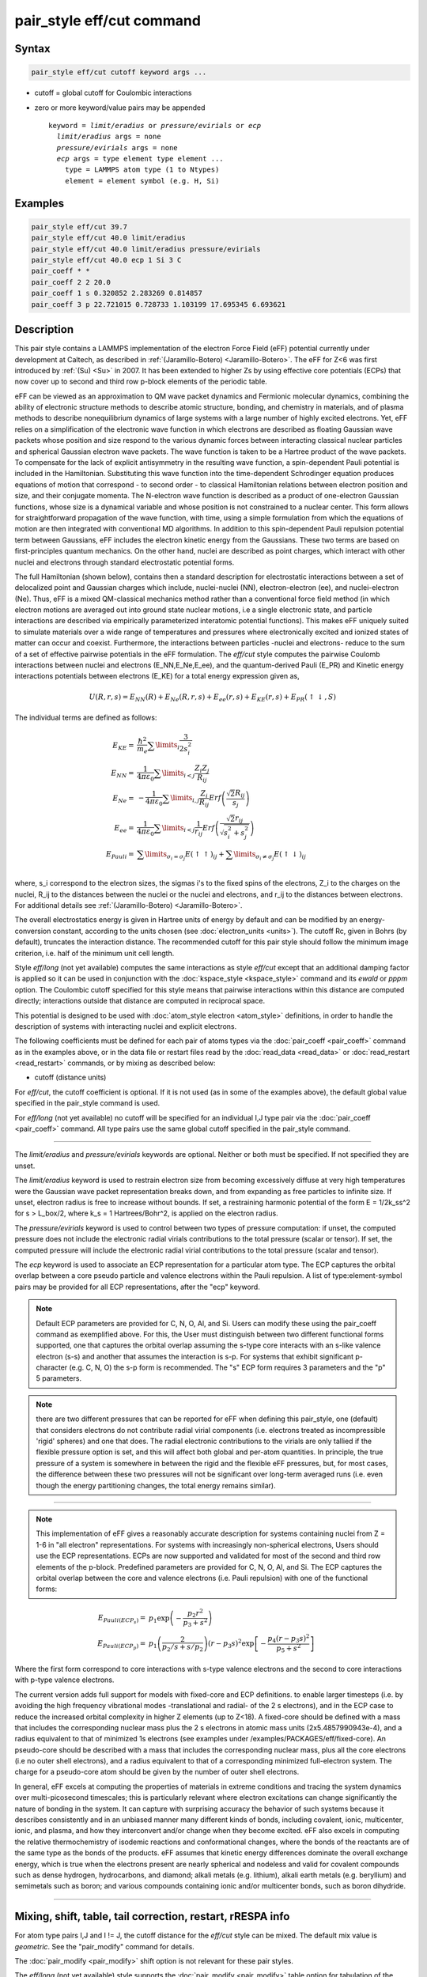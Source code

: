 .. index:: pair_style eff/cut

pair_style eff/cut command
==========================

Syntax
""""""

.. code-block:: LAMMPS

   pair_style eff/cut cutoff keyword args ...

* cutoff = global cutoff for Coulombic interactions
* zero or more keyword/value pairs may be appended

  .. parsed-literal::

     keyword = *limit/eradius* or *pressure/evirials* or *ecp*
       *limit/eradius* args = none
       *pressure/evirials* args = none
       *ecp* args = type element type element ...
         type = LAMMPS atom type (1 to Ntypes)
         element = element symbol (e.g. H, Si)

Examples
""""""""

.. code-block:: LAMMPS

   pair_style eff/cut 39.7
   pair_style eff/cut 40.0 limit/eradius
   pair_style eff/cut 40.0 limit/eradius pressure/evirials
   pair_style eff/cut 40.0 ecp 1 Si 3 C
   pair_coeff * *
   pair_coeff 2 2 20.0
   pair_coeff 1 s 0.320852 2.283269 0.814857
   pair_coeff 3 p 22.721015 0.728733 1.103199 17.695345 6.693621

Description
"""""""""""

This pair style contains a LAMMPS implementation of the electron Force
Field (eFF) potential currently under development at Caltech, as
described in :ref:`(Jaramillo-Botero) <Jaramillo-Botero>`.  The eFF for Z<6
was first introduced by :ref:`(Su) <Su>` in 2007. It has been extended to
higher Zs by using effective core potentials (ECPs) that now cover up
to second and third row p-block elements of the periodic table.

eFF can be viewed as an approximation to QM wave packet dynamics and
Fermionic molecular dynamics, combining the ability of electronic
structure methods to describe atomic structure, bonding, and chemistry
in materials, and of plasma methods to describe nonequilibrium
dynamics of large systems with a large number of highly excited
electrons.  Yet, eFF relies on a simplification of the electronic
wave function in which electrons are described as floating Gaussian
wave packets whose position and size respond to the various dynamic
forces between interacting classical nuclear particles and spherical
Gaussian electron wave packets.  The wave function is taken to be a
Hartree product of the wave packets.  To compensate for the lack of
explicit antisymmetry in the resulting wave function, a spin-dependent
Pauli potential is included in the Hamiltonian.  Substituting this
wave function into the time-dependent Schrodinger equation produces
equations of motion that correspond - to second order - to classical
Hamiltonian relations between electron position and size, and their
conjugate momenta.  The N-electron wave function is described as a
product of one-electron Gaussian functions, whose size is a dynamical
variable and whose position is not constrained to a nuclear
center. This form allows for straightforward propagation of the
wave function, with time, using a simple formulation from which the
equations of motion are then integrated with conventional MD
algorithms. In addition to this spin-dependent Pauli repulsion
potential term between Gaussians, eFF includes the electron kinetic
energy from the Gaussians.  These two terms are based on
first-principles quantum mechanics.  On the other hand, nuclei are
described as point charges, which interact with other nuclei and
electrons through standard electrostatic potential forms.

The full Hamiltonian (shown below), contains then a standard
description for electrostatic interactions between a set of
delocalized point and Gaussian charges which include, nuclei-nuclei
(NN), electron-electron (ee), and nuclei-electron (Ne). Thus, eFF is a
mixed QM-classical mechanics method rather than a conventional force
field method (in which electron motions are averaged out into ground
state nuclear motions, i.e a single electronic state, and particle
interactions are described via empirically parameterized interatomic
potential functions). This makes eFF uniquely suited to simulate
materials over a wide range of temperatures and pressures where
electronically excited and ionized states of matter can occur and
coexist.  Furthermore, the interactions between particles -nuclei and
electrons- reduce to the sum of a set of effective pairwise potentials
in the eFF formulation.  The *eff/cut* style computes the pairwise
Coulomb interactions between nuclei and electrons (E_NN,E_Ne,E_ee),
and the quantum-derived Pauli (E_PR) and Kinetic energy interactions
potentials between electrons (E_KE) for a total energy expression
given as,

.. math::

   U\left(R,r,s\right) =  E_{NN} \left( R \right) + E_{Ne} \left( {R,r,s} \right) + E_{ee} \left( {r,s} \right) + E_{KE} \left( {r,s} \right) + E_{PR} \left( { \uparrow  \downarrow ,S} \right)

The individual terms are defined as follows:

.. math::

   E_{KE}  = & \frac{\hbar^2 }{{m_{e} }}\sum\limits_i {\frac{3}{{2s_i^2 }}} \\
   E_{NN}  = & \frac{1}{{4\pi \varepsilon _0 }}\sum\limits_{i < j} {\frac{{Z_i Z_j }}{{R_{ij} }}} \\
   E_{Ne}  = & - \frac{1}{{4\pi \varepsilon _0 }}\sum\limits_{i,j} {\frac{{Z_i }}{{R_{ij} }}Erf\left( {\frac{{\sqrt 2 R_{ij} }}{{s_j }}} \right)} \\
   E_{ee}  = & \frac{1}{{4\pi \varepsilon _0 }}\sum\limits_{i < j} {\frac{1}{{r_{ij} }}Erf\left( {\frac{{\sqrt 2 r_{ij} }}{{\sqrt {s_i^2  + s_j^2 } }}} \right)} \\
   E_{Pauli}  = & \sum\limits_{\sigma _i  = \sigma _j } {E\left( { \uparrow  \uparrow } \right)_{ij}}  + \sum\limits_{\sigma _i  \ne \sigma _j } {E\left( { \uparrow  \downarrow } \right)_{ij}} \\

where, s_i correspond to the electron sizes, the sigmas i's to the
fixed spins of the electrons, Z_i to the charges on the nuclei, R_ij
to the distances between the nuclei or the nuclei and electrons, and
r_ij to the distances between electrons.  For additional details see
:ref:`(Jaramillo-Botero) <Jaramillo-Botero>`.

The overall electrostatics energy is given in Hartree units of energy
by default and can be modified by an energy-conversion constant,
according to the units chosen (see :doc:`electron_units <units>`).  The
cutoff Rc, given in Bohrs (by default), truncates the interaction
distance.  The recommended cutoff for this pair style should follow
the minimum image criterion, i.e. half of the minimum unit cell
length.

Style *eff/long* (not yet available) computes the same interactions as
style *eff/cut* except that an additional damping factor is applied so
it can be used in conjunction with the
:doc:`kspace_style <kspace_style>` command and its *ewald* or *pppm*
option.  The Coulombic cutoff specified for this style means that
pairwise interactions within this distance are computed directly;
interactions outside that distance are computed in reciprocal space.

This potential is designed to be used with :doc:`atom_style electron <atom_style>` definitions, in order to handle the
description of systems with interacting nuclei and explicit electrons.

The following coefficients must be defined for each pair of atoms
types via the :doc:`pair_coeff <pair_coeff>` command as in the examples
above, or in the data file or restart files read by the
:doc:`read_data <read_data>` or :doc:`read_restart <read_restart>`
commands, or by mixing as described below:

* cutoff (distance units)

For *eff/cut*, the cutoff coefficient is optional.  If it is not used
(as in some of the examples above), the default global value specified
in the pair_style command is used.

For *eff/long* (not yet available) no cutoff will be specified for an
individual I,J type pair via the :doc:`pair_coeff <pair_coeff>` command.
All type pairs use the same global cutoff specified in the pair_style
command.

----------

The *limit/eradius* and *pressure/evirials* keywords are optional.
Neither or both must be specified.  If not specified they are unset.

The *limit/eradius* keyword is used to restrain electron size from
becoming excessively diffuse at very high temperatures were the
Gaussian wave packet representation breaks down, and from expanding as
free particles to infinite size.  If unset, electron radius is free to
increase without bounds.  If set, a restraining harmonic potential of
the form E = 1/2k_ss\^2 for s > L_box/2, where k_s = 1 Hartrees/Bohr\^2,
is applied on the electron radius.

The *pressure/evirials* keyword is used to control between two types
of pressure computation: if unset, the computed pressure does not
include the electronic radial virials contributions to the total
pressure (scalar or tensor).  If set, the computed pressure will
include the electronic radial virial contributions to the total
pressure (scalar and tensor).

The *ecp* keyword is used to associate an ECP representation for a
particular atom type.  The ECP captures the orbital overlap between a
core pseudo particle and valence electrons within the Pauli repulsion.
A list of type:element-symbol pairs may be provided for all ECP
representations, after the "ecp" keyword.

.. note::

   Default ECP parameters are provided for C, N, O, Al, and Si.
   Users can modify these using the pair_coeff command as exemplified
   above.  For this, the User must distinguish between two different
   functional forms supported, one that captures the orbital overlap
   assuming the s-type core interacts with an s-like valence electron
   (s-s) and another that assumes the interaction is s-p.  For systems
   that exhibit significant p-character (e.g. C, N, O) the s-p form is
   recommended. The "s" ECP form requires 3 parameters and the "p" 5
   parameters.

.. note::

   there are two different pressures that can be reported for eFF
   when defining this pair_style, one (default) that considers electrons
   do not contribute radial virial components (i.e. electrons treated as
   incompressible 'rigid' spheres) and one that does.  The radial
   electronic contributions to the virials are only tallied if the
   flexible pressure option is set, and this will affect both global and
   per-atom quantities.  In principle, the true pressure of a system is
   somewhere in between the rigid and the flexible eFF pressures, but,
   for most cases, the difference between these two pressures will not be
   significant over long-term averaged runs (i.e. even though the energy
   partitioning changes, the total energy remains similar).

----------

.. note::

   This implementation of eFF gives a reasonably accurate description
   for systems containing nuclei from Z = 1-6 in "all electron"
   representations.  For systems with increasingly non-spherical
   electrons, Users should use the ECP representations.  ECPs are now
   supported and validated for most of the second and third row elements of
   the p-block.  Predefined parameters are provided for C, N, O, Al, and
   Si.  The ECP captures the orbital overlap between the core and valence
   electrons (i.e. Pauli repulsion) with one of the functional forms:

.. math::

   E_{Pauli(ECP_s)} = & p_1\exp\left(-\frac{p_2r^2}{p_3+s^2} \right) \\
   E_{Pauli(ECP_p)} = & p_1\left( \frac{2}{p_2/s+s/p_2} \right)\left( r-p_3s\right)^2\exp \left[ -\frac{p_4\left( r-p_3s \right)^2}{p_5+s^2} \right]

Where the first form correspond to core interactions with s-type valence
electrons and the second to core interactions with p-type valence
electrons.

The current version adds full support for models with fixed-core and
ECP definitions.  to enable larger timesteps (i.e. by avoiding the
high frequency vibrational modes -translational and radial- of the 2 s
electrons), and in the ECP case to reduce the increased orbital
complexity in higher Z elements (up to Z<18).  A fixed-core should be
defined with a mass that includes the corresponding nuclear mass plus
the 2 s electrons in atomic mass units (2x5.4857990943e-4), and a
radius equivalent to that of minimized 1s electrons (see examples
under /examples/PACKAGES/eff/fixed-core).  An pseudo-core should be
described with a mass that includes the corresponding nuclear mass,
plus all the core electrons (i.e no outer shell electrons), and a
radius equivalent to that of a corresponding minimized full-electron
system.  The charge for a pseudo-core atom should be given by the
number of outer shell electrons.

In general, eFF excels at computing the properties of materials in
extreme conditions and tracing the system dynamics over multi-picosecond
timescales; this is particularly relevant where electron excitations
can change significantly the nature of bonding in the system. It can
capture with surprising accuracy the behavior of such systems because
it describes consistently and in an unbiased manner many different
kinds of bonds, including covalent, ionic, multicenter, ionic, and
plasma, and how they interconvert and/or change when they become
excited.  eFF also excels in computing the relative thermochemistry of
isodemic reactions and conformational changes, where the bonds of the
reactants are of the same type as the bonds of the products.  eFF
assumes that kinetic energy differences dominate the overall exchange
energy, which is true when the electrons present are nearly spherical
and nodeless and valid for covalent compounds such as dense hydrogen,
hydrocarbons, and diamond; alkali metals (e.g. lithium), alkali earth
metals (e.g. beryllium) and semimetals such as boron; and various
compounds containing ionic and/or multicenter bonds, such as boron
dihydride.

----------

Mixing, shift, table, tail correction, restart, rRESPA info
"""""""""""""""""""""""""""""""""""""""""""""""""""""""""""

For atom type pairs I,J and I != J, the cutoff distance for the
*eff/cut* style can be mixed.  The default mix value is *geometric*\ .
See the "pair_modify" command for details.

The :doc:`pair_modify <pair_modify>` shift option is not relevant for
these pair styles.

The *eff/long* (not yet available) style supports the
:doc:`pair_modify <pair_modify>` table option for tabulation of the
short-range portion of the long-range Coulombic interaction.

These pair styles do not support the :doc:`pair_modify <pair_modify>`
tail option for adding long-range tail corrections to energy and
pressure.

These pair styles write their information to :doc:`binary restart files <restart>`, so pair_style and pair_coeff commands do not need
to be specified in an input script that reads a restart file.

These pair styles can only be used via the *pair* keyword of the
:doc:`run_style respa <run_style>` command.  They do not support the
*inner*, *middle*, *outer* keywords.

----------

Restrictions
""""""""""""

These pair styles will only be enabled if LAMMPS is built with the
EFF package.  It will only be enabled if LAMMPS was built with
that package.  See the :doc:`Build package <Build_package>` page for
more info.

These pair styles require that particles store electron attributes
such as radius, radial velocity, and radial force, as defined by the
:doc:`atom_style <atom_style>`.  The *electron* atom style does all of
this.

Thes pair styles require you to use the :doc:`comm_modify vel yes <comm_modify>` command so that velocities are stored by ghost
atoms.

Related commands
""""""""""""""""

:doc:`pair_coeff <pair_coeff>`

Default
"""""""

If not specified, limit_eradius = 0 and pressure_with_evirials = 0.

----------

.. _Su:

**(Su)** Su and Goddard, Excited Electron Dynamics Modeling of Warm
Dense Matter, Phys Rev Lett, 99:185003 (2007).

.. _Jaramillo-Botero:

**(Jaramillo-Botero)** Jaramillo-Botero, Su, Qi, Goddard, Large-scale,
Long-term Non-adiabatic Electron Molecular Dynamics for Describing
Material Properties and Phenomena in Extreme Environments, J Comp
Chem, 32, 497-512 (2011).
